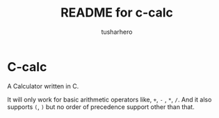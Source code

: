 #+title: README for c-calc
#+author: tusharhero
#+email: tusharhero@sdf.org
* C-calc
A Calculator written in C.

It will only work for basic arithmetic operators like, =+=, =-= , =*=,
=/=. And it also supports =(=, =)= but no order of precedence support
other than that.
